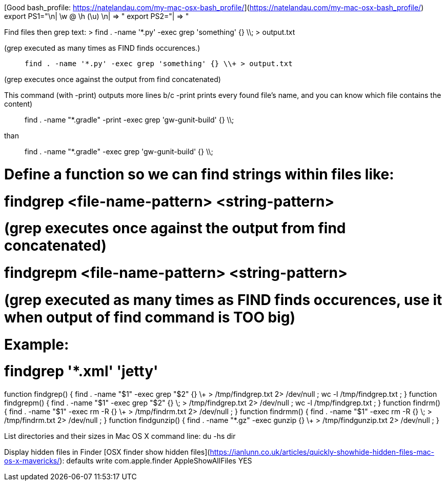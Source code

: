 [Good bash_profile: https://natelandau.com/my-mac-osx-bash_profile/](https://natelandau.com/my-mac-osx-bash_profile/)
    export PS1="________________________________________________________________________________\n| \w @ \h (\u) \n| => "
    export PS2="| => "
  
Find files then grep text:
>    find . -name '*.py' -exec grep 'something' {} \\; > output.txt

(grep executed as many times as FIND finds occurences.)

>    find . -name '*.py' -exec grep 'something' {} \\+ > output.txt

(grep executes once against the output from find concatenated)

This command (with -print) outputs more lines b/c -print prints every found file's name, and you can know which file contains the content)

> find . -name "*.gradle" -print -exec grep 'gw-gunit-build' {} \\;

than

> find . -name "*.gradle" -exec grep 'gw-gunit-build' {} \\;


# Define a function so we can find strings within files like:
#     findgrep <file-name-pattern> <string-pattern>
#       (grep executes once against the output from find concatenated)
#     findgrepm <file-name-pattern> <string-pattern>
#       (grep executed as many times as FIND finds occurences, use it when output of find command is TOO big)
# Example:
#    findgrep '*.xml' 'jetty'
function findgrep()  { find . -name "$1" -exec grep "$2" {} \+ > /tmp/findgrep.txt 2> /dev/null ; wc -l /tmp/findgrep.txt ; }
function findgrepm() { find . -name "$1" -exec grep "$2" {} \; > /tmp/findgrep.txt 2> /dev/null ; wc -l /tmp/findgrep.txt ; }
function findrm()  { find . -name "$1" -exec rm -R {} \+ > /tmp/findrm.txt 2> /dev/null ; }
function findrmm() { find . -name "$1" -exec rm -R {} \; > /tmp/findrm.txt 2> /dev/null ; }
function findgunzip() { find . -name "*.gz" -exec gunzip {} \+ > /tmp/findgunzip.txt 2> /dev/null ; }


List directories and their sizes in Mac OS X command line:
    du -hs dir

Display hidden files in Finder
    [OSX finder show hidden files](https://ianlunn.co.uk/articles/quickly-showhide-hidden-files-mac-os-x-mavericks/):
        defaults write com.apple.finder AppleShowAllFiles YES
    

